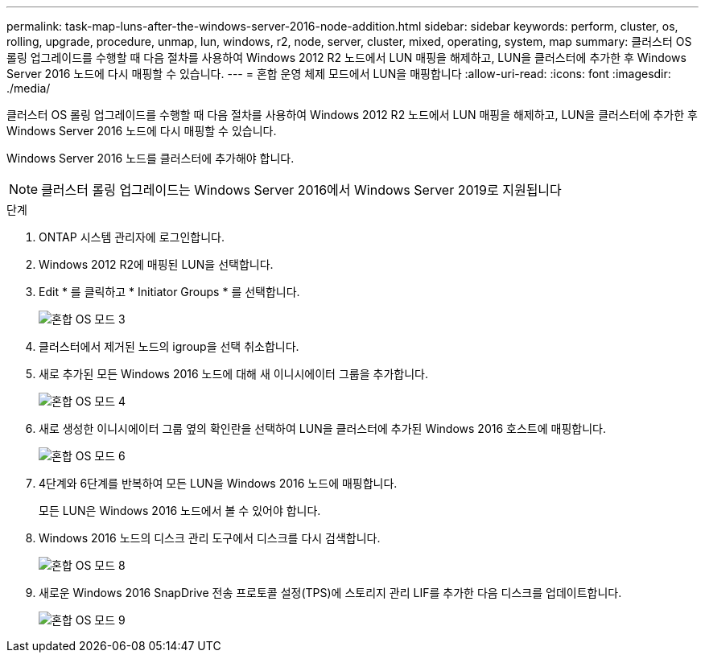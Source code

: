 ---
permalink: task-map-luns-after-the-windows-server-2016-node-addition.html 
sidebar: sidebar 
keywords: perform, cluster, os, rolling, upgrade, procedure, unmap, lun, windows, r2, node, server, cluster, mixed, operating, system, map 
summary: 클러스터 OS 롤링 업그레이드를 수행할 때 다음 절차를 사용하여 Windows 2012 R2 노드에서 LUN 매핑을 해제하고, LUN을 클러스터에 추가한 후 Windows Server 2016 노드에 다시 매핑할 수 있습니다. 
---
= 혼합 운영 체제 모드에서 LUN을 매핑합니다
:allow-uri-read: 
:icons: font
:imagesdir: ./media/


[role="lead"]
클러스터 OS 롤링 업그레이드를 수행할 때 다음 절차를 사용하여 Windows 2012 R2 노드에서 LUN 매핑을 해제하고, LUN을 클러스터에 추가한 후 Windows Server 2016 노드에 다시 매핑할 수 있습니다.

Windows Server 2016 노드를 클러스터에 추가해야 합니다.


NOTE: 클러스터 롤링 업그레이드는 Windows Server 2016에서 Windows Server 2019로 지원됩니다

.단계
. ONTAP 시스템 관리자에 로그인합니다.
. Windows 2012 R2에 매핑된 LUN을 선택합니다.
. Edit * 를 클릭하고 * Initiator Groups * 를 선택합니다.
+
image::mixed_os_mode_3.gif[혼합 OS 모드 3]

. 클러스터에서 제거된 노드의 igroup을 선택 취소합니다.
. 새로 추가된 모든 Windows 2016 노드에 대해 새 이니시에이터 그룹을 추가합니다.
+
image::mixed_os_mode_4.gif[혼합 OS 모드 4]

. 새로 생성한 이니시에이터 그룹 옆의 확인란을 선택하여 LUN을 클러스터에 추가된 Windows 2016 호스트에 매핑합니다.
+
image::mixed_os_mode_6.gif[혼합 OS 모드 6]

. 4단계와 6단계를 반복하여 모든 LUN을 Windows 2016 노드에 매핑합니다.
+
모든 LUN은 Windows 2016 노드에서 볼 수 있어야 합니다.

. Windows 2016 노드의 디스크 관리 도구에서 디스크를 다시 검색합니다.
+
image::mixed_os_mode_8.gif[혼합 OS 모드 8]

. 새로운 Windows 2016 SnapDrive 전송 프로토콜 설정(TPS)에 스토리지 관리 LIF를 추가한 다음 디스크를 업데이트합니다.
+
image::mixed_os_mode_9.gif[혼합 OS 모드 9]


